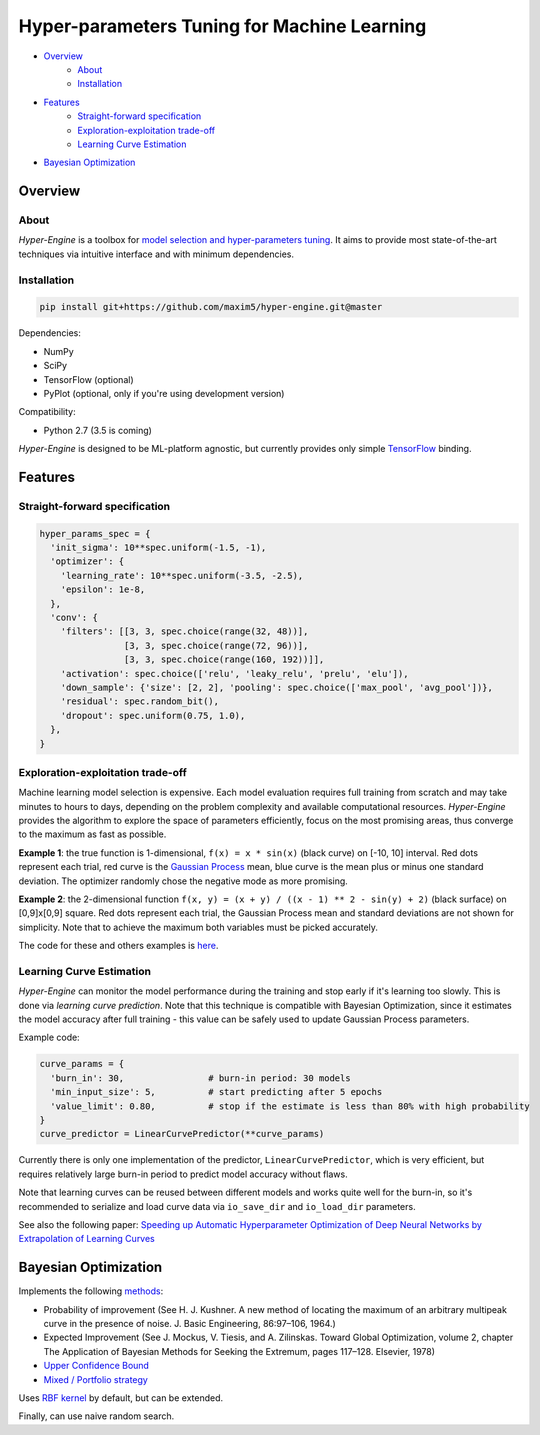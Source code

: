 ============================================
Hyper-parameters Tuning for Machine Learning
============================================

- `Overview <#overview>`__
    - `About <#about>`__
    - `Installation <#installation>`__
- `Features <#features>`__
    - `Straight-forward specification <#straight-forward-specification>`__
    - `Exploration-exploitation trade-off <#exploration-exploitation-trade-off>`__
    - `Learning Curve Estimation <#learning-curve-estimation>`__
- `Bayesian Optimization <#bayesian-optimization>`__

--------
Overview
--------

About
=====

*Hyper-Engine* is a toolbox for `model selection and hyper-parameters tuning <https://en.wikipedia.org/wiki/Hyperparameter_optimization>`__.
It aims to provide most state-of-the-art techniques via intuitive interface and with minimum dependencies.

Installation
============

.. code-block:: shell

    pip install git+https://github.com/maxim5/hyper-engine.git@master 

Dependencies:

-  NumPy
-  SciPy
-  TensorFlow (optional)
-  PyPlot (optional, only if you're using development version)

Compatibility:

-  Python 2.7 (3.5 is coming)

*Hyper-Engine* is designed to be ML-platform agnostic, but currently provides only simple `TensorFlow <https://github.com/tensorflow/tensorflow>`__ binding.

--------
Features
--------

Straight-forward specification
==============================

.. code-block:: python

    hyper_params_spec = {
      'init_sigma': 10**spec.uniform(-1.5, -1),
      'optimizer': {
        'learning_rate': 10**spec.uniform(-3.5, -2.5),
        'epsilon': 1e-8,
      },
      'conv': {
        'filters': [[3, 3, spec.choice(range(32, 48))],
                    [3, 3, spec.choice(range(72, 96))],
                    [3, 3, spec.choice(range(160, 192))]],
        'activation': spec.choice(['relu', 'leaky_relu', 'prelu', 'elu']),
        'down_sample': {'size': [2, 2], 'pooling': spec.choice(['max_pool', 'avg_pool'])},
        'residual': spec.random_bit(),
        'dropout': spec.uniform(0.75, 1.0),
      },
    }

Exploration-exploitation trade-off
==================================

Machine learning model selection is expensive.
Each model evaluation requires full training from scratch and may take minutes to hours to days, 
depending on the problem complexity and available computational resources.
*Hyper-Engine* provides the algorithm to explore the space of parameters efficiently, focus on the most promising areas,
thus converge to the maximum as fast as possible.

**Example 1**: the true function is 1-dimensional, ``f(x) = x * sin(x)`` (black curve) on [-10, 10] interval.
Red dots represent each trial, red curve is the `Gaussian Process <https://en.wikipedia.org/wiki/Gaussian_process>`__ mean,
blue curve is the mean plus or minus one standard deviation.
The optimizer randomly chose the negative mode as more promising.

.. image:: /.images/figure_1.png
    :width: 80%
    :alt: 1D Bayesian Optimization
    :align: center

**Example 2**: the 2-dimensional function ``f(x, y) = (x + y) / ((x - 1) ** 2 - sin(y) + 2)`` (black surface) on [0,9]x[0,9] square.
Red dots represent each trial, the Gaussian Process mean and standard deviations are not shown for simplicity.
Note that to achieve the maximum both variables must be picked accurately.

.. image:: /.images/figure_2-1.png
   :width: 100%
   :alt: 2D Bayesian Optimization
   :align: center

.. image:: /.images/figure_2-2.png
   :width: 100%
   :alt: 2D Bayesian Optimization
   :align: center

The code for these and others examples is `here <https://github.com/maxim5/hyper-engine/blob/master/hyperengine/tests/strategy_test.py>`__.

Learning Curve Estimation
=========================

*Hyper-Engine* can monitor the model performance during the training and stop early if it's learning too slowly.
This is done via *learning curve prediction*. Note that this technique is compatible with Bayesian Optimization, since
it estimates the model accuracy after full training - this value can be safely used to update Gaussian Process parameters.

Example code:

.. code-block:: python

    curve_params = {
      'burn_in': 30,                # burn-in period: 30 models 
      'min_input_size': 5,          # start predicting after 5 epochs
      'value_limit': 0.80,          # stop if the estimate is less than 80% with high probability
    }
    curve_predictor = LinearCurvePredictor(**curve_params)

Currently there is only one implementation of the predictor, ``LinearCurvePredictor``, 
which is very efficient, but requires relatively large burn-in period to predict model accuracy without flaws.

Note that learning curves can be reused between different models and works quite well for the burn-in,
so it's recommended to serialize and load curve data via ``io_save_dir`` and ``io_load_dir`` parameters.

See also the following paper:
`Speeding up Automatic Hyperparameter Optimization of Deep Neural Networks
by Extrapolation of Learning Curves <http://aad.informatik.uni-freiburg.de/papers/15-IJCAI-Extrapolation_of_Learning_Curves.pdf>`__

---------------------
Bayesian Optimization
---------------------

Implements the following `methods <https://en.wikipedia.org/wiki/Bayesian_optimization>`__:

-  Probability of improvement (See H. J. Kushner. A new method of locating the maximum of an arbitrary multipeak curve in the presence of noise. J. Basic Engineering, 86:97–106, 1964.)
-  Expected Improvement (See J. Mockus, V. Tiesis, and A. Zilinskas. Toward Global Optimization, volume 2, chapter The Application of Bayesian Methods for Seeking the Extremum, pages 117–128. Elsevier, 1978)
-  `Upper Confidence Bound <http://www.jmlr.org/papers/volume3/auer02a/auer02a.pdf>`__
-  `Mixed / Portfolio strategy <http://mlg.eng.cam.ac.uk/hoffmanm/papers/hoffman:2011.pdf>`__

Uses `RBF kernel <https://en.wikipedia.org/wiki/Radial_basis_function_kernel>`__ by default, but can be extended.

Finally, can use naive random search.
